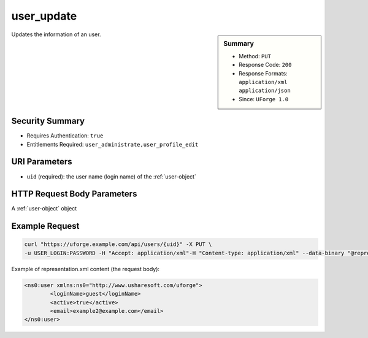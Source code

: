 .. Copyright 2017 FUJITSU LIMITED

.. _user-update:

user_update
-----------

.. function:: PUT /users/{uid}

.. sidebar:: Summary

	* Method: ``PUT``
	* Response Code: ``200``
	* Response Formats: ``application/xml`` ``application/json``
	* Since: ``UForge 1.0``

Updates the information of an user.

Security Summary
~~~~~~~~~~~~~~~~

* Requires Authentication: ``true``
* Entitlements Required: ``user_administrate,user_profile_edit``

URI Parameters
~~~~~~~~~~~~~~

* ``uid`` (required): the user name (login name) of the :ref:`user-object`

HTTP Request Body Parameters
~~~~~~~~~~~~~~~~~~~~~~~~~~~~

A :ref:`user-object` object

Example Request
~~~~~~~~~~~~~~~

.. code-block:: bash

	curl "https://uforge.example.com/api/users/{uid}" -X PUT \
	-u USER_LOGIN:PASSWORD -H "Accept: application/xml"-H "Content-type: application/xml" --data-binary "@representation.xml"

Example of representation.xml content (the request body):

.. code-block:: xml

	<ns0:user xmlns:ns0="http://www.usharesoft.com/uforge">
		<loginName>guest</loginName>
		<active>true</active>
		<email>example2@example.com</email>
	</ns0:user>


.. seealso::

	 * :ref:`user-object`
	 * :ref:`userAdminStatus-change`
	 * :ref:`userOrg-getAll`
	 * :ref:`userOrg-remove`
	 * :ref:`user-create`
	 * :ref:`user-get`
	 * :ref:`user-getAll`
